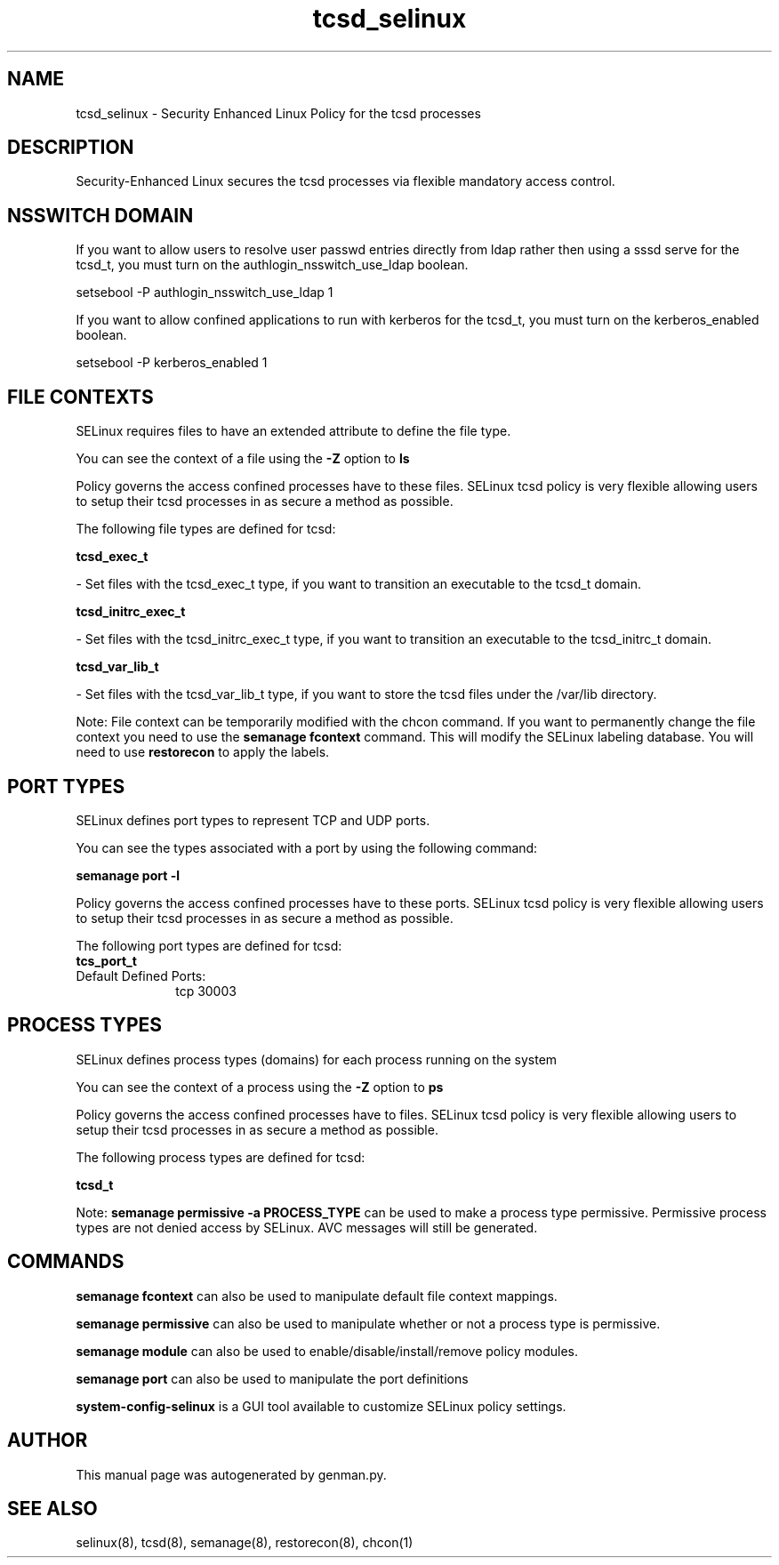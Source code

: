 .TH  "tcsd_selinux"  "8"  "tcsd" "dwalsh@redhat.com" "tcsd SELinux Policy documentation"
.SH "NAME"
tcsd_selinux \- Security Enhanced Linux Policy for the tcsd processes
.SH "DESCRIPTION"

Security-Enhanced Linux secures the tcsd processes via flexible mandatory access
control.  

.SH NSSWITCH DOMAIN

.PP
If you want to allow users to resolve user passwd entries directly from ldap rather then using a sssd serve for the tcsd_t, you must turn on the authlogin_nsswitch_use_ldap boolean.

.EX
setsebool -P authlogin_nsswitch_use_ldap 1
.EE

.PP
If you want to allow confined applications to run with kerberos for the tcsd_t, you must turn on the kerberos_enabled boolean.

.EX
setsebool -P kerberos_enabled 1
.EE

.SH FILE CONTEXTS
SELinux requires files to have an extended attribute to define the file type. 
.PP
You can see the context of a file using the \fB\-Z\fP option to \fBls\bP
.PP
Policy governs the access confined processes have to these files. 
SELinux tcsd policy is very flexible allowing users to setup their tcsd processes in as secure a method as possible.
.PP 
The following file types are defined for tcsd:


.EX
.PP
.B tcsd_exec_t 
.EE

- Set files with the tcsd_exec_t type, if you want to transition an executable to the tcsd_t domain.


.EX
.PP
.B tcsd_initrc_exec_t 
.EE

- Set files with the tcsd_initrc_exec_t type, if you want to transition an executable to the tcsd_initrc_t domain.


.EX
.PP
.B tcsd_var_lib_t 
.EE

- Set files with the tcsd_var_lib_t type, if you want to store the tcsd files under the /var/lib directory.


.PP
Note: File context can be temporarily modified with the chcon command.  If you want to permanently change the file context you need to use the 
.B semanage fcontext 
command.  This will modify the SELinux labeling database.  You will need to use
.B restorecon
to apply the labels.

.SH PORT TYPES
SELinux defines port types to represent TCP and UDP ports. 
.PP
You can see the types associated with a port by using the following command: 

.B semanage port -l

.PP
Policy governs the access confined processes have to these ports. 
SELinux tcsd policy is very flexible allowing users to setup their tcsd processes in as secure a method as possible.
.PP 
The following port types are defined for tcsd:

.EX
.TP 5
.B tcs_port_t 
.TP 10
.EE


Default Defined Ports:
tcp 30003
.EE
.SH PROCESS TYPES
SELinux defines process types (domains) for each process running on the system
.PP
You can see the context of a process using the \fB\-Z\fP option to \fBps\bP
.PP
Policy governs the access confined processes have to files. 
SELinux tcsd policy is very flexible allowing users to setup their tcsd processes in as secure a method as possible.
.PP 
The following process types are defined for tcsd:

.EX
.B tcsd_t 
.EE
.PP
Note: 
.B semanage permissive -a PROCESS_TYPE 
can be used to make a process type permissive. Permissive process types are not denied access by SELinux. AVC messages will still be generated.

.SH "COMMANDS"
.B semanage fcontext
can also be used to manipulate default file context mappings.
.PP
.B semanage permissive
can also be used to manipulate whether or not a process type is permissive.
.PP
.B semanage module
can also be used to enable/disable/install/remove policy modules.

.B semanage port
can also be used to manipulate the port definitions

.PP
.B system-config-selinux 
is a GUI tool available to customize SELinux policy settings.

.SH AUTHOR	
This manual page was autogenerated by genman.py.

.SH "SEE ALSO"
selinux(8), tcsd(8), semanage(8), restorecon(8), chcon(1)
